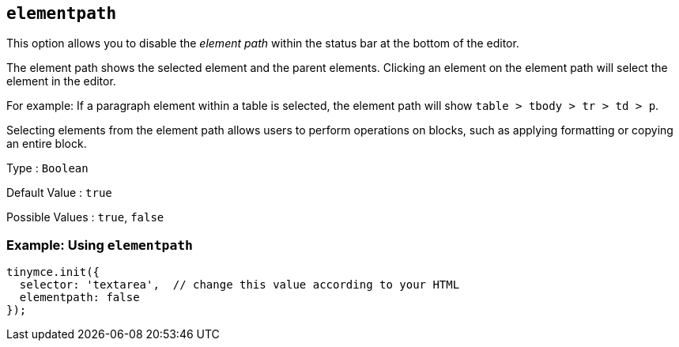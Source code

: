 [[elementpath]]
== `+elementpath+`

This option allows you to disable the _element path_ within the status bar at the bottom of the editor.

The element path shows the selected element and the parent elements. Clicking an element on the element path will select the element in the editor.

For example: If a paragraph element within a table is selected, the element path will show `+table > tbody > tr > td > p+`.

Selecting elements from the element path allows users to perform operations on blocks, such as applying formatting or copying an entire block.

Type : `+Boolean+`

Default Value : `+true+`

Possible Values : `+true+`, `+false+`

=== Example: Using `+elementpath+`

[source,js]
----
tinymce.init({
  selector: 'textarea',  // change this value according to your HTML
  elementpath: false
});
----
